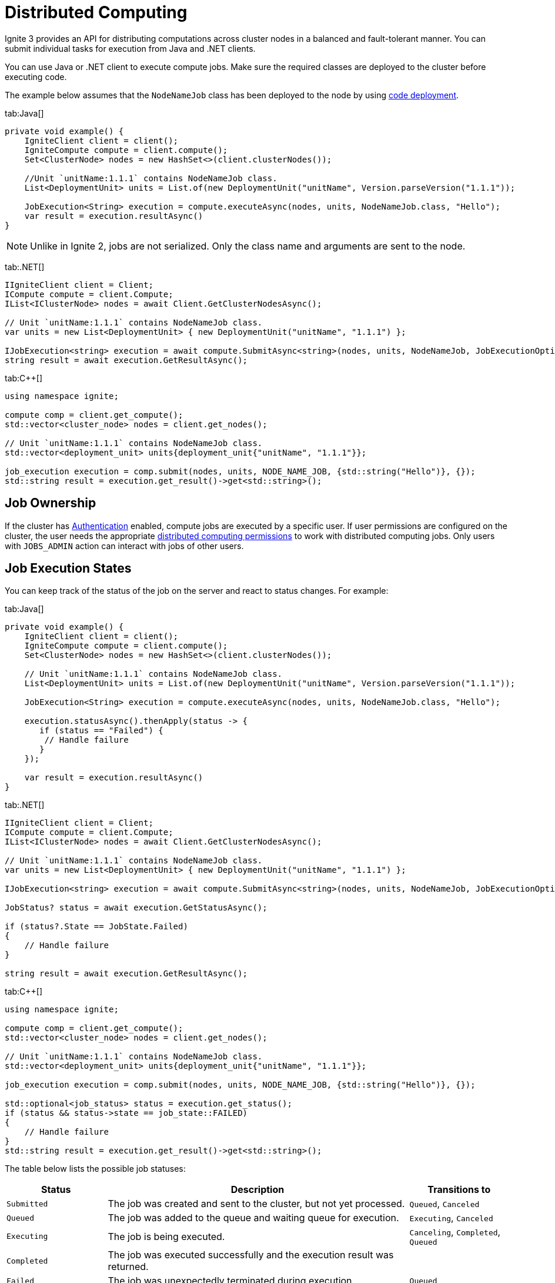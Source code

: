// Licensed to the Apache Software Foundation (ASF) under one or more
// contributor license agreements.  See the NOTICE file distributed with
// this work for additional information regarding copyright ownership.
// The ASF licenses this file to You under the Apache License, Version 2.0
// (the "License"); you may not use this file except in compliance with
// the License.  You may obtain a copy of the License at
//
// http://www.apache.org/licenses/LICENSE-2.0
//
// Unless required by applicable law or agreed to in writing, software
// distributed under the License is distributed on an "AS IS" BASIS,
// WITHOUT WARRANTIES OR CONDITIONS OF ANY KIND, either express or implied.
// See the License for the specific language governing permissions and
// limitations under the License.
= Distributed Computing

Ignite 3 provides an API for distributing computations across cluster nodes in a balanced and fault-tolerant manner. You can submit individual tasks for execution from Java and .NET clients.

You can use Java or .NET client to execute compute jobs. Make sure the required classes are deployed to the cluster before executing code.

The example below assumes that the `NodeNameJob` class has been deployed to the node by using link:developers-guide/code-deployment[code deployment].

//== Synchronous Computation

[tabs]
--
tab:Java[]
[source, java]
----
private void example() {
    IgniteClient client = client();
    IgniteCompute compute = client.compute();
    Set<ClusterNode> nodes = new HashSet<>(client.clusterNodes());

    //Unit `unitName:1.1.1` contains NodeNameJob class.
    List<DeploymentUnit> units = List.of(new DeploymentUnit("unitName", Version.parseVersion("1.1.1"));

    JobExecution<String> execution = compute.executeAsync(nodes, units, NodeNameJob.class, "Hello");
    var result = execution.resultAsync()
}
----


NOTE: Unlike in Ignite 2, jobs are not serialized. Only the class name and arguments are sent to the node.

tab:.NET[]
[source, csharp]
----
IIgniteClient client = Client;
ICompute compute = client.Compute;
IList<IClusterNode> nodes = await Client.GetClusterNodesAsync();

// Unit `unitName:1.1.1` contains NodeNameJob class.
var units = new List<DeploymentUnit> { new DeploymentUnit("unitName", "1.1.1") };

IJobExecution<string> execution = await compute.SubmitAsync<string>(nodes, units, NodeNameJob, JobExecutionOptions.Default, "Hello");
string result = await execution.GetResultAsync();
----

tab:C++[]
[source, cpp]
----
using namespace ignite;

compute comp = client.get_compute();
std::vector<cluster_node> nodes = client.get_nodes();

// Unit `unitName:1.1.1` contains NodeNameJob class.
std::vector<deployment_unit> units{deployment_unit{"unitName", "1.1.1"}};

job_execution execution = comp.submit(nodes, units, NODE_NAME_JOB, {std::string("Hello")}, {});
std::string result = execution.get_result()->get<std::string>();
----
--

//== Asynchronous Computation
// Placeholder for when API is complete

== Job Ownership

If the cluster has link:security/authentication[Authentication] enabled, compute jobs are executed by a specific user. If user permissions are configured on the cluster, the user needs the appropriate link:security/permissions#distributed-computing[distributed computing permissions] to work with distributed computing jobs. Only users with `JOBS_ADMIN` action can interact with jobs of other users.

== Job Execution States

You can keep track of the status of the job on the server and react to status changes. For example:

[tabs]
--
tab:Java[]
[source, java]
----
private void example() {
    IgniteClient client = client();
    IgniteCompute compute = client.compute();
    Set<ClusterNode> nodes = new HashSet<>(client.clusterNodes());

    // Unit `unitName:1.1.1` contains NodeNameJob class.
    List<DeploymentUnit> units = List.of(new DeploymentUnit("unitName", Version.parseVersion("1.1.1"));

    JobExecution<String> execution = compute.executeAsync(nodes, units, NodeNameJob.class, "Hello");

    execution.statusAsync().thenApply(status -> {
       if (status == "Failed") {
        // Handle failure
       }
    });

    var result = execution.resultAsync()
}
----

tab:.NET[]
[source, csharp]
----
IIgniteClient client = Client;
ICompute compute = client.Compute;
IList<IClusterNode> nodes = await Client.GetClusterNodesAsync();

// Unit `unitName:1.1.1` contains NodeNameJob class.
var units = new List<DeploymentUnit> { new DeploymentUnit("unitName", "1.1.1") };

IJobExecution<string> execution = await compute.SubmitAsync<string>(nodes, units, NodeNameJob, JobExecutionOptions.Default, "Hello");

JobStatus? status = await execution.GetStatusAsync();

if (status?.State == JobState.Failed)
{
    // Handle failure
}

string result = await execution.GetResultAsync();
----

tab:C++[]
[source, cpp]
----
using namespace ignite;

compute comp = client.get_compute();
std::vector<cluster_node> nodes = client.get_nodes();

// Unit `unitName:1.1.1` contains NodeNameJob class.
std::vector<deployment_unit> units{deployment_unit{"unitName", "1.1.1"}};

job_execution execution = comp.submit(nodes, units, NODE_NAME_JOB, {std::string("Hello")}, {});

std::optional<job_status> status = execution.get_status();
if (status && status->state == job_state::FAILED)
{
    // Handle failure
}
std::string result = execution.get_result()->get<std::string>();
----
--

The table below lists the possible job statuses:

[width="100%",cols="20%,60%,20%"]
|=======================================================================
|Status |Description |Transitions to

| `Submitted` | The job was created and sent to the cluster, but not yet processed. | `Queued`, `Canceled`
| `Queued` | The job was added to the queue and waiting queue for execution. | `Executing`, `Canceled`
| `Executing` | The job is being executed. | `Canceling`, `Completed`, `Queued`
| `Completed` | The job was executed successfully and the execution result was returned. |
| `Failed` | The job was unexpectedly terminated during execution. | `Queued`
| `Canceling` | Job has received the cancel command, but is still running. | `Completed`, `Canceled`
| `Canceled` | Job was successfully cancelled. |

|=======================================================================

If all job execution threads are busy, new jobs received by the node are put into job queue according to their <<Job Priority>>. Ignite sorts all incoming jobs first by priority, then by the time, executing jobs queued earlier first.

=== Cancelling Executing Jobs

When the node receives the command to cancel the job in the `Executing` status, it will immediately send an interrupt to the thread that is responsible for the job. In most cases, this will lead to the job being immediately canceled, however there are cases in which the job will continue. If this happens, the job will be in the `Canceling` state. Depending on specific code being executed, the job may complete successfully, be canceled once the uninterruptible operation is finished, or remain in unfinished state (for example, if code is stuck in a loop). You can use the `JobExecution.statusAsync()` method to keep track of what status the job is in, and react to status change.


== Job Configuration

=== Job Priority

You can specify a job priority by setting the `JobExecutionOptions.priority` property. Jobs with a higher priority will be queued before jobs with lower priority (for exammple, a job with priority 4 will be executed before the job with priority 2).

[tabs]
--
tab:Java[]
[source, java]
----
private void example() {
    IgniteClient client = client();
    IgniteCompute compute = client.compute();
    Set<ClusterNode> nodes = new HashSet<>(client.clusterNodes());

    //Unit `unitName:1.1.1` contains NodeNameJob class.
    List<DeploymentUnit> units = List.of(new DeploymentUnit("unitName", Version.parseVersion("1.1.1"));

    // Create job execution options
    JobExecutionOptions options = JobExecutionOptions.builder().priority(1).build();

    JobExecution<String> execution = compute.executeAsync(nodes, units, NodeNameJob.class, options, "Hello");
    var result = execution.resultAsync()
}
----

tab:.NET[]
[source, csharp]
----
IIgniteClient client = Client;
ICompute compute = client.Compute;
IList<IClusterNode> nodes = await Client.GetClusterNodesAsync();

// Unit `unitName:1.1.1` contains NodeNameJob class.
var units = new List<DeploymentUnit> { new DeploymentUnit("unitName", "1.1.1") };

// Create job execution options
var options = JobExecutionOptions.Default with { Priority = 1 };

IJobExecution<string> execution = await compute.SubmitAsync<string>(nodes, units, NodeNameJob, options, "Hello");
string result = await execution.GetResultAsync();
----

tab:C++[]
[source, cpp]
----
using namespace ignite;

compute comp = client.get_compute();
std::vector<cluster_node> nodes = client.get_nodes();

// Unit `unitName:1.1.1` contains NodeNameJob class.
std::vector<deployment_unit> units{deployment_unit{"unitName", "1.1.1"}};

job_execution_options options{1, 0};
job_execution execution = comp.submit(nodes, units, NODE_NAME_JOB, {std::string("Hello")}, std::move(options));
std::string result = execution.get_result()->get<std::string>();
----
--

=== Job Retries

You can set the number the job will be retried on failure by setting the `JobExecutionOptions.maxRetries` property. If set, the failed job will be retried the specified number of times before movbing to `Failed` state.

[tabs]
--
tab:Java[]
[source, java]
----
private void example() {
    IgniteClient client = client();
    IgniteCompute compute = client.compute();
    Set<ClusterNode> nodes = new HashSet<>(client.clusterNodes());

    //Unit `unitName:1.1.1` contains NodeNameJob class.
    List<DeploymentUnit> units = List.of(new DeploymentUnit("unitName", Version.parseVersion("1.1.1"));

    // Create job execution options
    JobExecutionOptions options = JobExecutionOptions.builder().maxRetries(5).build();

    JobExecution<String> execution = compute.executeAsync(nodes, units, NodeNameJob.class, options, "Hello");
    var result = execution.resultAsync()
}
----

tab:.NET[]
[source, csharp]
----
IIgniteClient client = Client;
ICompute compute = client.Compute;
IList<IClusterNode> nodes = await Client.GetClusterNodesAsync();

// Unit `unitName:1.1.1` contains NodeNameJob class.
var units = new List<DeploymentUnit> { new DeploymentUnit("unitName", "1.1.1") };

// Create job execution options
var options = JobExecutionOptions.Default with { MaxRetries = 5 };

IJobExecution<string> execution = await compute.SubmitAsync<string>(nodes, units, NodeNameJob, options, "Hello");
string result = await execution.GetResultAsync();
----

tab:C++[]
[source, cpp]
----
using namespace ignite;

compute comp = client.get_compute();
std::vector<cluster_node> nodes = client.get_nodes();

// Unit `unitName:1.1.1` contains NodeNameJob class.
std::vector<deployment_unit> units{deployment_unit{"unitName", "1.1.1"}};

job_execution_options options{0, 5};
job_execution execution = comp.submit(nodes, units, NODE_NAME_JOB, {std::string("Hello")}, std::move(options));
std::string result = execution.get_result()->get<std::string>();
----
--

== Job Failover

Ignite 3 implements mechanics to handle issues that happen during job execution. The following situations are handled:

=== Worker Node Shutdown

If the [.tooltip]#worker node# is shut down, the [.tooltip]#coordinator node# will redistribute all jobs assigned to worker to other viable nodes. If no nodes are found, the job will fail and an exception will be sent to the client.

=== Coordinator Node Shutdown

If the coordinator node shuts down, all jobs will be cancelled as soon as the node detects that the coordinator is shut down. Note that link:compute/compute#cancelling-executing-jobs[some jobs] may take a long time to cancel.

=== Client Disconnect

If the client disconnects, all jobs will be cancelled as soon as the coordinator node detects the disconnect. Note that link:compute/compute#cancelling-executing-jobs[some jobs] may take a long time to cancel.

== Colocated Computations

In Ignite 3 you can execute colocated computation with `executeColocated` method. When you do it, the compute task is guaranteed to be executed on the nodes that hold the specified key. This can significantly reduce execution time if your tasks require data.


[tabs]
--
tab:Java[]
[source, java]
----
private void example() {
    IgniteClient client = client();
    IgniteCompute compute = client.compute();
    String table = "Person";
    String key = "John";


    //Unit `unitName:1.1.1` contains NodeNameJob class.
    List<DeploymentUnit> units = List.of(new DeploymentUnit("unitName", Version.parseVersion("1.1.1"));

    JobExecution<String> execution = compute.executeColocatedAsync(table, key, units, NodeNameJob.class, "Hello");
    String result = execution.resultAsync().join()
}
----

tab:.NET[]
[source, csharp]
----
IIgniteClient client = Client;
ICompute compute = client.Compute;
string table = "Person";
string key = "John";

// Unit `unitName:1.1.1` contains NodeNameJob class.
var units = new List<DeploymentUnit> { new DeploymentUnit("unitName", "1.1.1") };

IJobExecution<string> execution = await compute.SubmitColocatedAsync<string, string>(table, key, units, NodeNameJob, "Hello");
string result = await execution.GetResultAsync();
----
tab:C++[]
[source, cpp]
----
using namespace ignite;

compute comp = client.get_compute();
std::string table{"Person"};
std::string key{"John"};

// Unit `unitName:1.1.1` contains NodeNameJob class.
std::vector<deployment_unit> units{deployment_unit{"unitName", "1.1.1"}};

job_execution execution = comp.submit_colocated(table, key, units, NODE_NAME_JOB, {std::string("Hello")}, {});
std::string result = execution.get_result()->get<std::string>();
----
--